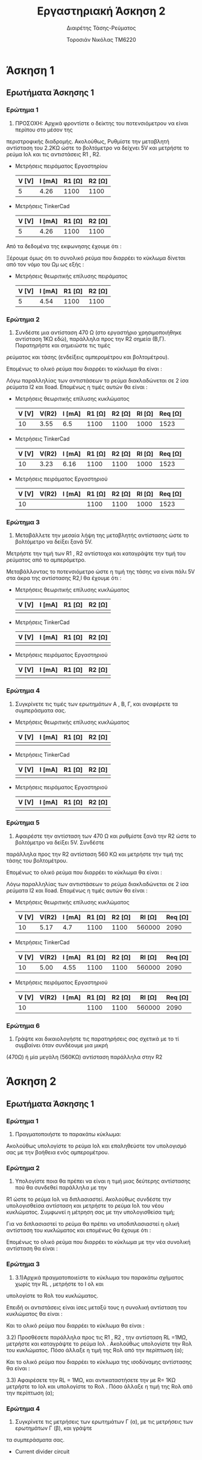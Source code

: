 #+TITLE: Εργαστηριακή Άσκηση 2
#+SUBTITLE: Διαιρέτης Τάσης-Ρεύματος
#+AUTHOR: Τοροσιάν Νικόλας ΤΜ6220

* Άσκηση 1

** Ερωτήματα Άσκησης 1
*** Ερώτημα 1
1) ΠΡΟΣΟΧΗ: Αρχικά φροντίστε ο δείκτης του ποτενσιόμετρου να είναι περίπου στο μέσον της
περιστροφικής διαδρομής. Ακολούθως, Ρυθμίστε την μεταβλητή αντίσταση του 2.2ΚΩ ώστε το βολτόμετρο
να δείχνει 5V και μετρήστε το ρεύμα Ιολ και τις αντιστάσεις R1 , R2.

+ Μετρήσεις πειράματος Εργαστηρίου
  | V [V] | I [mA] | R1 [Ω] | R2 [Ω] |
  |-------+--------+--------+--------|
  |     5 |   4.26 |   1100 |   1100 |

+ Μετρήσεις TinkerCad
  | V [V] | I [mA] | R1 [Ω] | R2 [Ω] |
  |-------+--------+--------+--------|
  |     5 |   4.26 |   1100 |   1100 |


Από τα δεδομένα της εκφωνησης έχουμε ότι :
\begin{equation}
\begin{align}
\left{ V_{R_{2}} &= V_{total} \times \frac{R_{2}}{R_{1}+R_{2}},
&V_{R_{2}} &= \frac{V_{total}}{2} \right} \Rightarrow \\
&2 \times R_{2} = R_{1} + R_{2} \Rightarrow \\
&R_{1} = R_{2} = \frac{R_{tot}}{2} =1100 \left[\Omega\right] \\
\end{align}
\end{equation}

Ξέρουμε όμως ότι το συνολικό ρεύμα που διαρρέει το κύκλωμα δίνεται από τον νόμο του Ωμ ως εξής :

\begin{equation}
\begin{align}
I_{tot} &= \frac{V_{tot}}{R_{tot}} \\
&= \frac{10 \left[V\right]}{2200 \left[\Omega\right]} = 4.54 \times 10^{-3} \left[A\right]
\end{align}
\end{equation}

+ Μετρήσεις θεωριτικής επίλυσης πειράματος
  | V [V] | I [mA] | R1 [Ω] | R2 [Ω] |
  |-------+--------+--------+--------|
  |     5 |   4.54 |   1100 |   1100 |

*** Ερώτημα 2
2) Συνδέστε μια αντίσταση 470 Ω (στο εργαστήριο χρησιμοποιήθηκε αντίσταση 1ΚΩ εδώ), παράλληλα προς την R2 σημεία (Β,Γ). Παρατηρήστε και σημειώστε τις τιμές
ρεύματος και τάσης (ενδείξεις αμπερομέτρου και βολτομέτρου).

\begin{equation}
\begin{align}
R_{eq} &= \frac{R_{2} \cdot R_{l}}{R_{2} + R_{l}} \, and,
&R_{tot} &= R_{1}+R_{eq} \\
R_{eq} &= \left( \frac{1.1 \times 1}{1.1 + 1} \right) k\Omega =523.7 \left[\Omega\right] \, and,
&R_{tot} &=(\left 1 + 0.523 \right) k\Omega = 1.52  \left[ k\Omega \right]\\
\end{align}
\end{equation}

Επομένως το ολικό ρεύμα που διαρρέει το κύκλωμα θα είναι :

\begin{equation}
\begin{align}
I_{tot} = \frac{V_{in}}{R_{tot}} = \frac{10 \left[V \right]}{1523 \left[\Omega \right]} \approx 6.5 \times 10^{-3} \left[A\right]
\end{align}
\end{equation}

Λόγω παραλληλίας των αντιστάσεων το ρεύμα διακλαδώνεται σε 2 ίσα ρεύματα Ι2 και Ιload. Επομένως η τιμές αυτών θα είναι :

\begin{equation}
\begin{align}
&I_{2}=I_{l}= \frac{I_{tot}}{2} = 3.24 \times 10^{-3} \left[A\right] \\
& V_{R_{2}} = I_{2} \times R_{2} = 3.24 \times 10^{-3} \left[A\right] \cdot 1100 \left[\Omega\right] = 3.55 \left[V\right]
\end{align}
\end{equation}

+ Μετρήσεις θεωριτικής επίλυσης κυκλώματος
  | V [V] | V(R2) | I [mA] | R1 [Ω] | R2 [Ω] | Rl [Ω] | Req [Ω] |
  |-------+-------+--------+--------+--------+--------+---------|
  |    10 |  3.55 |    6.5 |   1100 |   1100 |   1000 |    1523 |

+ Μετρήσεις TinkerCad
  | V [V] | V(R2) | I [mA] | R1 [Ω] | R2 [Ω] | Rl [Ω] | Req [Ω] |
  |-------+-------+--------+--------+--------+--------+---------|
  |    10 |  3.23 |   6.16 |   1100 |   1100 |   1000 |    1523 |

+ Μετρήσεις πειράματος Εργαστηριού
  | V [V] | V(R2) | I [mA] | R1 [Ω] | R2 [Ω] | Rl [Ω] | Req [Ω] |
  |-------+-------+--------+--------+--------+--------+---------|
  |    10 |       |        |   1100 |   1100 |   1000 |    1523 |

*** Ερώτημα 3
3) Μεταβάλλετε την μεσαία λήψη της μεταβλητής αντίστασης ώστε το βολτόμετρο να δείξει ξανά 5V.
Μετρήστε την τιμή των R1 , R2 αντίστοιχα και καταγράψτε την τιμή του ρεύματος από το αμπερόμετρο.

Μεταβάλλοντας το ποτενσιόμετρο ώστε η τιμή της τάσης να είναι πάλι 5V στα άκρα της αντίστασης R2,l θα έχουμε ότι :

\begin{equation}
\begin{align}
V_{R_{2,l}} =\frac{V_{tot}}{2} = V_{R_{1}} \Rightarrow \\
&
\end{align}
\end{equation}


+ Μετρήσεις θεωριτικής επίλυσης κυκλώματος
  | V [V] | I [mA] | R1 [Ω] | R2 [Ω] |
  |-------+--------+--------+--------|
  |       |        |        |        |

+ Μετρήσεις TinkerCad
  | V [V] | I [mA] | R1 [Ω] | R2 [Ω] |
  |-------+--------+--------+--------|
  |       |        |        |        |

+ Μετρήσεις πειράματος Εργαστηριού
  | V [V] | I [mA] | R1 [Ω] | R2 [Ω] |
  |-------+--------+--------+--------|
  |       |        |        |        |

*** Ερώτημα 4
4) Συγκρίνετε τις τιμές των ερωτημάτων Α , Β, Γ, και αναφέρετε τα συμπεράσματα σας.

+ Μετρήσεις θεωριτικής επίλυσης κυκλώματος
  | V [V] | I [mA] | R1 [Ω] | R2 [Ω] |
  |-------+--------+--------+--------|
  |       |        |        |        |

+ Μετρήσεις TinkerCad
  | V [V] | I [mA] | R1 [Ω] | R2 [Ω] |
  |-------+--------+--------+--------|
  |       |        |        |        |

+ Μετρήσεις πειράματος Εργαστηριού
  | V [V] | I [mA] | R1 [Ω] | R2 [Ω] |
  |-------+--------+--------+--------|
  |       |        |        |        |


*** Ερώτημα 5
5) Αφαιρέστε την αντίσταση των 470 Ω και ρυθμίστε ξανά την R2 ώστε το βολτόμετρο να δείξει 5V. Συνδέστε
παράλληλα προς την R2 αντίσταση 560 ΚΩ και μετρήστε την τιμή της τάσης του βολτομέτρου.

\begin{equation}
\begin{align}
R_{eq} &= \frac{R_{2} \cdot R_{l}}{R_{2} + R_{l}} \, and,
&R_{tot} &= R_{1}+R_{eq} \\
R_{eq} &= \left( \frac{1.1 \times 560}{1.1 + 560} \right) k\Omega =1.09 \left[k\Omega\right] \, and,
&R_{tot} &=(\left 1 + 1.09 \right) k\Omega = 2.09 \left[ k\Omega \right]\\
\end{align}
\end{equation}

Επομένως το ολικό ρεύμα που διαρρέει το κύκλωμα θα είναι :

\begin{equation}
\begin{align}
I_{tot} = \frac{V_{in}}{R_{tot}} = \frac{10 \left[V \right]}{2090 \left[\Omega \right]} \approx 4.7 \times 10^{-3} \left[A\right]
\end{align}
\end{equation}

Λόγω παραλληλίας των αντιστάσεων το ρεύμα διακλαδώνεται σε 2 ίσα ρεύματα Ι2 και Ιload. Επομένως η τιμές αυτών θα είναι :

\begin{equation}
\begin{align}
&I_{2}=I_{l}= \frac{I_{tot}}{2} = 4.7  \times 10^{-3} \left[A\right] \\
& V_{R_{2}} = I_{2} \times R_{2} = 4.7  \times 10^{-3} \left[A\right] \cdot 1100 \left[\Omega\right] = 5.17 \left[V\right]
\end{align}
\end{equation}

+ Μετρήσεις θεωριτικής επίλυσης κυκλώματος
  | V [V] | V(R2) | I [mA] | R1 [Ω] | R2 [Ω] | Rl [Ω] | Req [Ω] |
  |-------+-------+--------+--------+--------+--------+---------|
  |    10 |  5.17 |    4.7 |   1100 |   1100 | 560000 |    2090 |

+ Μετρήσεις TinkerCad
  | V [V] | V(R2) | I [mA] | R1 [Ω] | R2 [Ω] | Rl [Ω] | Req [Ω] |
  |-------+-------+--------+--------+--------+--------+---------|
  |    10 |  5.00 |   4.55 |   1100 |   1100 | 560000 |    2090 |

+ Μετρήσεις πειράματος Εργαστηριού
  | V [V] | V(R2) | I [mA] | R1 [Ω] | R2 [Ω] | Rl [Ω] | Req [Ω] |
  |-------+-------+--------+--------+--------+--------+---------|
  |    10 |       |        |   1100 |   1100 | 560000 |    2090 |


*** Ερώτημα 6
6) Γράψτε και δικαιολογήστε τις παρατηρήσεις σας σχετικά με το τί συμβαίνει όταν συνδέουμε μια μικρή
(470Ω) ή μία μεγάλη (560ΚΩ) αντίσταση παράλληλα στην R2


* Άσκηση 2

** Ερωτήματα Άσκησης 1
*** Ερώτημα 1
1) Πραγματοποιήστε το παρακάτω κύκλωμα:
Ακολούθως υπολογίστε το ρεύμα Ιολ και επαληθεύστε τον υπολογισμό σας με την βοήθεια ενός
αμπερομέτρου.

\begin{equation}
\begin{align}
V_{tot} = I_{tot} \times R_{tot} \Rightarrow \\
&I_{tot} = \frac{V_{tot}}{R_{tot}} = \frac{5\left[V\right]}{1000\left[\Omega\right]} = 5 \times 10^{-3}
\end{align}
\end{equation}

*** Ερώτημα 2
2) Υπολογίστε ποια θα πρέπει να είναι η τιμή μιας δεύτερης αντίστασης πού θα συνδεθεί παράλληλα με την
R1 ώστε το ρεύμα Ιολ να διπλασιαστεί. Ακολούθως συνδέστε την υπολογισθείσα αντίσταση και μετρήστε το
ρεύμα Ιολ του νέου κυκλώματος.
Συμφωνεί η μέτρηση σας με την υπολογισθείσα τιμή;

Για να διπλασιαστεί το ρεύμα θα πρέπει να υποδιπλασιαστεί η ολική αντίσταση του κυκλώματος και επομένως θα έχουμε ότι :

\begin{equation}
\begin{align}
R_{eq} = \frac{R_{1}}{2} \Rightarrow \\
& R_{eq} = \frac{R_{1} \times R_{2}}{R_{1} + R_{2}} \Rightarrow \\
&\frac{\left(R_{1}+ R_{2} \right) \times R_{1}}{2} = R_{1} \times R_{2} \Rightarrow \\
&R_{1} = R_{2} = 1000 \Omega
\end{align}
\end{equation}

Επομένως το ολικό ρεύμα που διαρρέει το κύκλωμα με την νέα συνολική αντίσταση θα είναι :

\begin{equation}
I_{tot} = \frac{V_{tot}}{R_{eq}} = \frac{5\left[V\right]}{500\left[\Omega\right]} = 10 \times 10^{-3} \left[A\right]
\end{equation}
*** Ερώτημα 3
3) 3.1)Αρχικά πραγματοποιείστε το κύκλωμα του παρακάτω σχήματος χωρίς την RL , μετρήστε το Ι ολ και
υπολογίστε το Rολ του κυκλώματος.

Επειδή οι αντιστάσεις είναι ίσες μεταξύ τους η συνολική αντίσταση του κυκλώματος θα είναι :

\begin{equation}
R_{eq} = \frac{R_{1}}{2} = 5 \left[k\Omega \right]
\end{equation}

Και το ολικό ρεύμα που διαρρέει το κύκλωμα θα είναι :

\begin{equation}
I_{tot} = \frac{V_{tot}}{R_{tot}} = \frac{20}{5000}\left[A \right]= 4 \times 10^{-3}\left[A \right]
\end{equation}

   3.2) Προσθέσετε παράλληλα προς τις R1 , R2 , την αντίσταση RL =1ΜΩ, μετρήστε και καταγράψτε το ρεύμα Ιολ .
Ακολούθως υπολογίστε την Rολ του κυκλώματος. Πόσο άλλαξε η τιμή της Rολ από την περίπτωση (α);

\begin{equation}
\begin{align}
\frac{1}{R_{eq}} &= \frac{1}{R_{1}} + \frac{1}{R_{2}} +\frac{1}{R_{3}} \\
&= \frac{1}{10000} +\frac{1}{10000} +\frac{1}{1000000} \left[\Omega\right]
&=2.01\times 10^{-4} \left[\Omega^{-1}\right] \Rightarrow \\
&R_{eq}=4.975 \times 10^{3} \left[\Omega\right]
\end{align}
\end{equation}

Και το ολικό ρεύμα που διαρρέει το κύκλωμα της ισοδύναμης αντίστασης θα είναι :

\begin{equation}
I_{tot} = \frac{V_{tot}}{R_{eq}} = \frac{20}{4975.1}\left[A \right]= 4.02 \times 10^{-3}\left[A \right]
\end{equation}


   3.3) Αφαιρέσετε την RL = 1ΜΩ, και αντικαταστήσετε την με R= 1ΚΩ μετρήστε το Ιολ και υπολογίστε το Rολ .
Πόσο άλλαξε η τιμή της Rολ από την περίπτωση (α);

\begin{equation}
\begin{align}
\frac{1}{R_{eq}} &= \frac{1}{R_{1}} + \frac{1}{R_{2}} +\frac{1}{R_{3}} \\
&= \frac{1}{10000} +\frac{1}{10000} +\frac{1}{1000}\left[\Omega\right]
&=12\times 10^{-4} \left[\Omega^{-1}\right] \Rightarrow \\
&R_{eq}=833.33 \left[\Omega\right]
\end{align}
\end{equation}

*** Ερώτημα 4
4) Συγκρίνετε τις μετρήσεις των ερωτημάτων Γ (α), με τις μετρήσεις των ερωτημάτων Γ (β), και γράψτε
τα συμπεράσματα σας.

+ Current divider circuit
